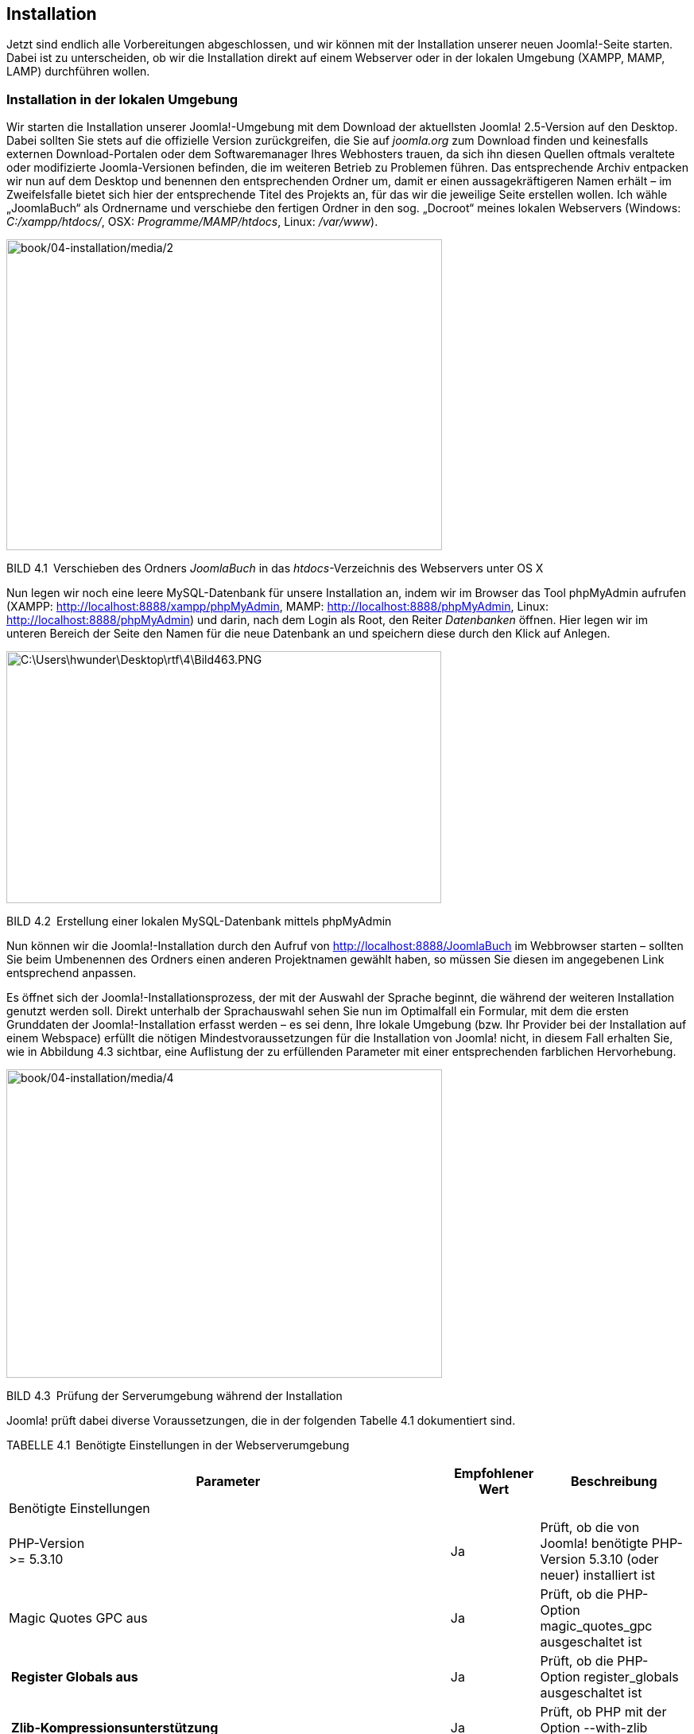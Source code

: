 == Installation

Jetzt sind endlich alle Vorbereitungen abgeschlossen, und wir können mit
der Installation unserer neuen Joomla!-Seite starten. Dabei ist zu
unterscheiden, ob wir die Installation direkt auf einem Webserver oder
in der lokalen Umgebung (XAMPP, MAMP, LAMP) durchführen wollen.

=== Installation in der lokalen Umgebung

Wir starten die Installation unserer Joomla!-Umgebung mit dem Download
der aktuellsten Joomla! 2.5-Version auf den Desktop. Dabei sollten Sie
stets auf die offizielle Version zurückgreifen, die Sie auf _joomla.org_
zum Download finden und keinesfalls externen Download-Portalen oder dem
Softwaremanager Ihres Webhosters trauen, da sich ihn diesen Quellen
oftmals veraltete oder modifizierte Joomla-Versionen befinden, die im
weiteren Betrieb zu Problemen führen. Das entsprechende Archiv entpacken
wir nun auf dem Desktop und benennen den entsprechenden Ordner um, damit
er einen aussagekräftigeren Namen erhält – im Zweifelsfalle bietet sich
hier der entsprechende Titel des Projekts an, für das wir die jeweilige
Seite erstellen wollen. Ich wähle „JoomlaBuch“ als Ordnername und
verschiebe den fertigen Ordner in den sog. „Docroot“ meines lokalen
Webservers (Windows: _C:/xampp/htdocs/_, OSX: _Programme/MAMP/htdocs_,
Linux: _/var/www_).

image:book/04-installation/media/2.png[book/04-installation/media/2,width=548,height=391]

BILD 4.1 Verschieben des Ordners _JoomlaBuch_ in das
_htdocs_-Verzeichnis des Webservers unter OS X

Nun legen wir noch eine leere MySQL-Datenbank für unsere Installation
an, indem wir im Browser das Tool phpMyAdmin aufrufen (XAMPP:
[.underline]#http://localhost:8888/xampp/phpMy­Admin#, MAMP:
[.underline]#http://localhost:8888/phpMyAdmin#, Linux:
[.underline]#http://localhost:8888/phpMy­Admin#) und darin, nach dem
Login als Root, den Reiter _Datenbanken_ öffnen. Hier legen wir im
unteren Bereich der Seite den Namen für die neue Datenbank an und
speichern diese durch den Klick auf Anlegen.

image:book/04-installation/media/3.png[C:++\++Users++\++hwunder++\++Desktop++\++rtf++\++4++\++Bild463.PNG,width=547,height=317]

BILD 4.2 Erstellung einer lokalen MySQL-Datenbank mittels phpMyAdmin

Nun können wir die Joomla!-Installation durch den Aufruf von
[.underline]#http://localhost:8888/JoomlaBuch# im Webbrowser starten –
sollten Sie beim Umbenennen des Ordners einen anderen Projektnamen
gewählt haben, so müssen Sie diesen im angegebenen Link entsprechend
anpassen.

Es öffnet sich der Joomla!-Installationsprozess, der mit der Auswahl der
Sprache beginnt, die während der weiteren Installation genutzt werden
soll. Direkt unterhalb der Sprachauswahl sehen Sie nun im Optimalfall
ein Formular, mit dem die ersten Grunddaten der Joomla!-Installation
erfasst werden – es sei denn, Ihre lokale Umgebung (bzw. Ihr Provider
bei der Installation auf einem Webspace) erfüllt die nötigen
Mindestvoraussetzungen für die Installation von Joomla! nicht, in diesem
Fall erhalten Sie, wie in Abbildung 4.3 sichtbar, eine Auflistung der zu
erfüllenden Parameter mit einer entsprechenden farblichen Hervorhebung.

image:book/04-installation/media/4.png[book/04-installation/media/4,width=548,height=388]

BILD 4.3 Prüfung der Serverumgebung während der Installation

Joomla! prüft dabei diverse Voraussetzungen, die in der folgenden
Tabelle 4.1 dokumentiert sind.

TABELLE 4.1 Benötigte Einstellungen in der Webserverumgebung

[width="100%",cols="65%,13%,22%",]
|===
|Parameter |Empfohlener Wert |Beschreibung

|Benötigte Einstellungen | |

|PHP-Version +
++>++= 5.3.10 |Ja |Prüft, ob die von Joomla! benötigte PHP-Version
5.3.10 (oder neuer) installiert ist

|Magic Quotes GPC aus |Ja |Prüft, ob die PHP-Option
magic++_++quotes++_++gpc ausgeschaltet ist

a|
[width="100%",cols="100%",options="header",]
!===
!Register Globals aus
!===

|Ja |Prüft, ob die PHP-Option register++_++globals ausgeschaltet ist

a|
[width="100%",cols="100%",options="header",]
!===
!Zlib-Kompressionsunterstützung
!===

|Ja |Prüft, ob PHP mit der Option --with-zlib kompiliert wurde

|XML-Unterstützung |Ja |Prüft, ob PHP ohne die Option --disable-xml
­kompiliert wurde

|Datenbank-Unterstützung |Ja |Prüft, ob PHP mit mindestens einem von
Joomla! unterstützen Datenbanktreiber (z.B. mysqli) kompiliert wurde

| | |

|MB-Sprache ist ­Standard |Ja |Prüft, ob die PHP-Direktive
_mbstring.language_ dem ­Standardwert „neutral“ entspricht

|MB String overload ist deaktiviert |Ja |Prüft, ob die PHP-Direktive
_mbstring.func++_++overload_ deaktiviert ist

|INI-Parser-Unterstützung |Ja |Prüft, ob die PHP-Funktionen
parse++_++ini++_++string() und parse++_++ini++_++file() verfügbar sind.
Falls nicht, liegt das im Regelfall daran, dass sie vom Hoster in der
php.ini über die _disable++_++functions_-Direktive deaktiviert wurden.

|JSON-Support |Ja |Prüft, ob die PHP-Funktionen json++_++encode() und
json++_++decode() verfügbar sind oder in der php.ini durch die
_disable++_++functions_-Direktive deaktiviert wurden

|configuration.php nicht schreibgeschützt |Ja |Prüft, ob es möglich ist,
die Datei _configuration.php_ im Hauptverzeichnis von Joomla! zu
erstellen. Sollte dies nicht der Fall sein, so muss die Rechtestruktur
des ­Servers korrigiert werden (siehe Kapitel 19.1.1, +
„Das www-run-Problem“).

|Empfohlene Einstellungen | |

|Safe-Mode |Aus |Prüft den Status der Konfigurationsvariablen
_safe++_++mode_ in der php.ini

|Fehler anzeigen |Aus |Prüft, ob Fehler, die bei der Ausführung des
Skripts auftreten, auf dem Bildschirm ausgegeben werden. Zuständig dafür
ist die PHP-Direktive _display++_++errors_ in der php.ini.

|Dateien hochladen |An |Überprüft, ob Dateien auf den Server hochgeladen
­werden können. PHP-Direktive: _file++_++uploads._

|Magic-Quotes-Laufzeit |Aus |Prüft, ob die PHP-Direktive
_magic++_++quotes++_++runtime_ aktiviert ist, die bei schlecht
programmierten Erweiterungen zu unerwarteten Fehlern führen kann

| | |

|Gepufferte Ausgabe |Aus |Prüft, ob die PHP-Direktive
_output++_++buffer_ aktiv ist

|Automatischer Sitzungsstart |Aus |Prüft, ob die PHP-Direktive
_session.auto++_++start_ aktiv ist

|Standard-ZIP-Unterstützung |An |Prüft, ob PHP mit der Option
--with-zlib kompiliert wurde
|===

Sollte einer der Parameter unter _Installationsprüfung_ dabei nicht den
Vorgaben entsprechen, so ist es leider nicht möglich, Joomla! auf diesem
System zu betreiben, weshalb der Installationsprozess an dieser Stelle
stoppt und Joomla! die erneute Prüfung der Umgebung anbietet..

Die _empfohlenen Einstellungen_ sollten nach Möglichkeit den Vorgaben
entsprechen, beeinflussen allerdings nicht den Betrieb des
Joomla!-Kerns, weshalb die Installation problemlos möglich ist.

Sollte einer der genannten Parameter in unserer lokalen Umgebung nicht
zu den Vorgaben passen, so können wir diesen durch eine entsprechende
Änderung in der _php.ini_ anpassen – sollte dieses Problem jedoch auf
dem Webspace des Hosters auftreten, so können die nötigen Änderungen im
Regelfall nur durch den Hoster selbst vorgenommen werden, da die
_php.ini_ außerhalb des für uns beschreibbaren Bereichs des Servers
liegt.

[width="99%",cols="14%,86%",options="header",]
|===
|CHV++_++BOX++_++ID++_++01 |
|icn001 a|
*Praxistipp:* Es gibt einen kleinen Trick, die entsprechende
_php.ini_-Datei zu finden, die für die PHP-Instanz verantwortlich ist,
in der unsere Joomla!-Installation läuft. Dafür erstellen wir als Erstes
eine Datei namens _info.php_ mit dem Inhalt ++<++?php phpinfo(); ?++>++
und legen diese ins Hauptverzeichnis unserer Joomla!-Installation.
Anschließend rufen wir die Datei über den Browser auf und können aus der
phpinfo()-Ausgabe die Pfadangabe zu _php.ini_ ablesen.

image:book/04-installation/media/8.png[book/04-installation/media/8,width=472,height=271]

BILD 4.4 Ausgabe der phpinfo() mit Pfadangabe zur _php.ini_

|===

Sind alle Voraussetzungen erfüllt, können wir mit der Installation
fortfahren. Bevor wir dabei die von Joomla benötigten Angaben eintragen,
werfen wir noch einen Blick in die GNU General Public License, kurz GNU
GPL, auf die Joomla im oberen Bereich des Bildschirms hinweist. Bei der
GPL handelt es sich um eine sog. Freie Software-Lizenz mit Copyleft, die
jedem Nutzer erlaubt, den Quellcode eines Werks, das unter der GPL
steht,

* beliebig in unveränderter Form zu vervielfältigen und zu verbreiten,
* beliebig zu verändern und zu verbreiten, solange die modifizierte
Version ebenfalls unter den Bedingungen der GPL verbreitet wird.

Es ist dabei ein weit verbreiteter Irrtum, dass GPL-lizenzierte Software
per se kostenlos verfügbar sein muss, denn dies wird von der Lizenz
nicht vorgegeben – im Lizenztext wird sogar explizit die Möglichkeit zur
kommerziellen Vermarktung eingeräumt.

Wir behalten dieses Wissen nun erst einmal im Hinterkopf und fahren,
nach der Lektüre der Lizenzbedingungen, mit der Installation fort.

Im nächsten Schritt, fordert uns Joomla dabei auf, diverse Grunddaten
anzugeben, die für die Installation benötigt werden.

image:book/04-installation/media/9.png[book/04-installation/media/9,width=548,height=569]

BILD 4.5 Erfassung der Grunddaten der Installation

Eine Beschreibung der einzelnen Parameter finden Sie in der folgenden
Tabelle:

TABELLE 4.2 Konfigurationsparameter von Schritt 1 im
Installationsprozess

[width="100%",cols="25%,75%",]
|===
|Parameter |Erklärung

|Name |Name der Website, der später als Seitentitel der Startseite, als
Überschrift im Administrationsbereich und als Absendername von E-Mails
verwendet wird. Kann später in Administrationsbereich verändert ­werden.

|Beschreibung |Meta-Beschreibungstext der Seite für Suchmaschinen

| |

|Site Offline |Versetzt die Seite nach Abschluss der Installation in den
_Offline-Modus_, damit sie nur vom Administrator betrachtet werden kann

|Administrator-E-Mail |E-Mail-Adresse des Administrators der Seite

|Adminstrator-Benutzername |Ihr gewünschter Benutzername

|Adminstrator-Passwort |Administrator-Passwort (Empfehlung: mindestens
zehn Zeichen; Klein- und Großbuchstaben, Zahlen sowie Sonderzeichen;
keine Umlaute)

| |
|===

Wir tragen hier die entsprechenden Daten ein und setzen die Installation
dann mit einem Klick auf _Weiter_ fort.

Nun wird die Konfiguration der Datenbankverbindung vorgenommen, bei der
die folgenden Parameter einzustellen sind.

TABELLE 4.3 Erklärung der Parameter der Datenbankverbindung

[width="100%",cols="24%,76%",]
|===
|Parameter |Erklärung

|Datenbanktyp a|
Derzeit unterstützt Joomla! sechs verschiedene Arten der Anbindung an
den Datenbank-Server:

_MySQLi_: verbesserte (**i**mproved) MySQL-Erweiterung für PHP –
*empfohlen*

_MySQL_: ältere MySQL-Erweiterung mit schlechterer Performance, wurde
mit PHP7 entfernt

_MySQL (PDO)_: MySQL-Erweiterung auf Basis der PDO API, etwas langsamer
als MySQLi

_PostgreSQL_: Unterstützung für den freien Datenbankserver PostgreSQL

_Microsoft SQL-Server_: Unterstützung für den MS SQL Server

_Microsoft SQL-Azure_: Unterstützung für MS SQL Server in Azure
Umgebungen

Zu beachten ist hierbei, dass die Unterstützungen für PostgreSQL sowie
den Microsoft SQL Server nur bei sehr wenigen Nutzern im Einsatz sind
und daher als fehleranfällig und instabil gelten. Aktuell wird darüber
diskutiert, die Unterstützung für MsSQL in kommenden Versionen ganz zu
entfernen.

|Servername |Name (oder IP-Adresse) des Datenbankservers. Falls nicht
anders ange­geben, ist dies im Regelfall „localhost“.

|Benutzername |Benutzername für die Datenbankverbindung. In lokalen
Umgebungen häufig „root“, auf dem Webspace ist der Name dem
Control-Panel des Hosters zu entnehmen.

|Passwort |Passwort für die Datenbankverbindung. In der lokalen Umgebung
normalerweise entweder „root“ oder gar nicht gesetzt und kann dann leer
bleiben. Auf dem Webspace ist das Passwort im Control-Panel des Hosters
zu ver­geben.

|Datenbankname |Name der Datenbank, die wir vor Installationsbeginn
erstellt haben

|Tabellenpräfix |Ermöglicht es, mehrere Joomla!-Installationen in nur
einer Datenbank zu ­betreiben, da es als Zeichenkette vor den
eigentlichen Tabellennamen ­gesetzt wird. Bis einschließlich Joomla 1.5
standardmäßig auf „jos++_++“ ­gesetzt, seitdem zufallsgeneriert, weshalb
im Normalfall keine Anpassung erforderlich ist.

|Alte Datenbanktabellen löschen |Erlaubt es, bereits vorhandene Tabellen
einer alten Joomla!-Installation (mit gleichem Tabellenpräfix) in der
gewählten Datenbank entweder zu löschen oder mit dem neuen Präfix
„bak++_++“ zu versehen und dadurch zu sichern
|===

Von Zeit zu Zeit kommt es vor, dass Joomla! den nächsten
Installationsschritt mit nicht sehr aussagekräftigen Fehlermeldungen wie
„Verbindungsfehler“ verweigert. In einem solchen Falle ist der Fehler
eigentlich immer bei falsch eingetragenen Verbindungsdaten
(Buchstabendreher, Leerzeichen oder Umlaut im Passwort oder
Benutzernamen, falscher Servername) zu suchen.

image:book/04-installation/media/11.png[book/04-installation/media/11,width=548,height=521]

BILD 4.6 Konfiguration der Datenbankverbindung während der Installation

Im Normalfall tragen wir hier aber einfach unsere
Datenbankverbindungsdaten ein und fahren durch einen Klick auf Weiter
mit der Installation fort.

In Schritt 3 der Installation fragt das System ab, mit welchem
Beispieldatensatz wir die Installation fortsetzen möchten. Zur Auswahl
stehen hierbei:

* Keine
* Englische (GB) Beispieldaten:
Bloginhalteimage:book/04-installation/media/13.png[book/04-installation/media/13,width=21,height=21]
* Englische (GB) Beispieldaten:
Prospektinhalteimage:book/04-installation/media/13.png[book/04-installation/media/13,width=21,height=21]
* Englische (GB) Beispieldaten: Standardinhalte
* image:book/04-installation/media/13.png[book/04-installation/media/13,width=21,height=21]Englische
(GB) Beispieldaten: Joomla!
erlernenimage:book/04-installation/media/13.png[book/04-installation/media/13,width=21,height=21]
* Englische (GB) Beispieldaten: Testinhalte

Im Regelfall sollten Sie hier die Option _Keine_ wählen, da die in
Joomla! integrierten Beispieldatensätze für produktive Websites ohnehin
uninteressant sind und dann händisch wieder entfernt werden müssten. Ein
weiterer Vorteil ist, dass die Installation ohne Beispieldaten uns
erlaubt, Joomla direkt für mehrsprachige Websites einzurichten.

image:book/04-installation/media/14.png[book/04-installation/media/14,width=548,height=320]

Bild 4.7 Auswahl des zu installierenden Beispieldatensatzes

Nach der Auswahl des Beispieldatensatzes können wir nochmal einen
letzten Blick auf die von uns eingegebenen Daten werfen und die
Installation anschließend mit dem Klick auf _Installieren_ starten.

Anschließend wird die Installation von Joomla! durchgeführt und nach
Abschluss des Prozesses beglückwünscht uns das System zur Bewältigung
dieser Aufgabe. Als letzter Schritt ist nun noch nötig, dass wir das
Verzeichnis _/installation_ im Joomla!-Verzeichnis löschen, damit
niemand sonst mehr das Installationstool nutzen und damit Schaden
anrichten kann. Die Löschung können wir bequem über den entsprechenden,
prominent platzierten Button (siehe Abb. 4.8) durchführen.

Nun können wir unsere neue Seite über den Klick auf den Button _Website_
aufrufen.

image:book/04-installation/media/15.png[book/04-installation/media/15,width=548,height=501]

Bild 4.8 Erfolgreicher Abschluss der Installation

Bei der Installation von Joomla gibt es jedoch zwei Sonderfälle zu
berücksichtigen, auf die ich im Folgenden noch kurz eingehen möchte.

==== Sonderfall 1: der FTP-Modus

Der erste Sonderfall begegnet uns, wenn wir Joomla! in einer Umgebung
installieren, in der das CMS aufgrund des sog. www-run-Problems (siehe
Kapitel 19.1.1, „Das www-run-Problem“) keinen Schreibzugriff auf seine
eigenen Dateien hat. Das ist insofern problematisch, als das dadurch
viele Grundfunktionen des Systems (Schreiben der Konfigurationsdatei,
Erweiterungsinstallation, Bildupload) nicht funktionieren würde. Um
dieses Problem zu umgehen, prüft Joomla im Verlauf der Installation
automatisch, ob die Dateien beschreibbar sind und fügt im im Fall der
Fälle einen neuen Schritt 3 an die Eingabe der Datenbankdaten an.

In diesem Schritt bittet Joomla! darum, dass man die Daten des
FTP-Accounts angibt, mit dem Joomla z.B. beim Webhoster hochgeladen
wurde. Joomla! nutzt dann diese Daten um eine Verbindung mit dem
FTP-Server aufzubauen und entsprechende Schreibzugriffe über diesen
Umweg durchzuführen.

Leider sind die FTP-Zugriffe enorm langsam und unzuverlässig, weshalb
die Nutzung des FTP-Modus nur im äußersten Notfall in Erwägung gezogen
werden sollte – besser ist, hier bei der Hosterauswahl auf eine
vernünftige Joomla!-Unterstützung zu achten, sodass das Problem erst
garnicht auftaucht.

Wenn man jedoch dann doch einmal vor dem genannten Problem steht, trägt
man die entsprechenden FTP-Serverdaten ein und aktiviert die
FTP-Funktion durch die Betätigung des Buttons _Ja_ im entsprechenden
Dialog (siehe Abb. 4.9).

image:book/04-installation/media/16.png[book/04-installation/media/16,width=548,height=375]

Bild 4.9 Eingabe der FTP-Zugangsdaten während der Joomla-Installation

[width="99%",cols="14%,86%",options="header",]
|===
|CHV++_++BOX++_++ID++_++01 |
|icn001 a|
*Praxistipp:* Der korrekte _FTP-Root-Pfad_ lässt sich am einfachsten
feststellen, indem man mit einem FTP-Client wie _Filezilla_ zur
entsprechenden Joomla!-Installation navigiert und dann den dort
angegebenen Pfad auf dem Server überträgt.

image:book/04-installation/media/18.png[C:++\++Users++\++hwunder++\++Desktop++\++rtf++\++4++\++Bild834.PNG,width=547,height=389]

|===

Die Angaben zu _FTP-Benutzername_ und _FTP-Passwort_ sollten in jedem
Falle leer gelassen werden, da diese ansonsten im Klartext in der
_configuration.php_ gespeichert werden, was ein potenzielles
Sicherheitsrisiko darstellen würde.

[width="100%",cols="25%,75%",]
|===
| |
| |
| |
| |
| |
| |
| |
| |
| |
|===

Wenn die Zugangsdaten für den FTP-Zugang korrekt konfiguriert sind, kann
die Installation wieder mittels Klick auf Weiter fortgesetzt werden. .

==== Sonderfall 2: Mehrsprachige Installation

Wenn man bereits zum Zeitpunkt der Installation weiß, dass die
Joomla-Website mehrsprachig werden soll, sollte im letzten Schritt
darauf geachtet werden, dass der Button _Verzeichnis „installation“
löschen_ (siehe Abb. 4.8) nicht vorschnell betätigt wird! Der
Installationsprozess kann hier nämlich über den Button _Extra Schritt:
Sprachen installieren_ direkt noch dafür genutzt werden, die benötigten
Sprachdateien nachzuinstallieren und die neue CMS-Installation für die
Verwendung von Mehrsprachigkeit vorzubereiten.

Dafür wählen Sie die gewünschten Zusatzsprachen aus (siehe Abb. 4.10)
und aktivieren im folgenden Schritt die Mehrsprachigkeitsfunktion (siehe
Abb. 4.11) und wählen die gewünschte Standardsprache aus.

image:book/04-installation/media/19.png[book/04-installation/media/19,width=548,height=376]

Bild 4.10 Auswahl der zu installierenden, zusätzlichen Sprachpakete

image:book/04-installation/media/20.png[book/04-installation/media/20,width=548,height=473]

Bild 4.11 Konfiguration der Mehrsprachigkeitsfunktion während des
Installationsprozesses

Anschließend löschen Sie auch hier das Verzeichnis _/installation_ durch
Betätigung des entsprechenden Buttons.

[width="99%",cols="14%,86%",options="header",]
|===
|CHV++_++BOX++_++ID++_++01 |
|icn001 |Sie können diesen zusätzlichen Installationsschritt nicht nur
dafür nutzen, die Mehrsprachigkeitsfunktion zu konfigurieren, sondern er
bietet sich auch zur einfachen Installation des deutschen Sprachpakets
bei einsprachigen Seiten an. Lassen sie hierfür einfach die
Mehrsprachigkeitsfunktion (Siehe Abb. 4.11) deaktiviert und setzen Sie
einfach nur die deutsche Sprache als Standard.
|===

=== Installation auf dem Webspace des Hosters

Die Installation auf dem Webspace des Hosters unterscheidet sich von der
in Kapitel 4.1 beschriebenen Installation in der lokalen Umgebung nur
durch drei wesentliche Punkte:

Erstens ist es bei Webhostern in der Regel nicht möglich, die
Serverkonfiguration so anzupassen, dass sie den Bedürfnissen von Joomla!
entspricht. Deshalb sollten Sie schon vor Vertragsabschluss intensiv das
Kapitel 19.1, „Die Auswahl des richtigen Hosters“, lesen – dadurch
ersparen Sie sich viel Ärger bei der späteren Nutzung.

Außerdem ist es notwendig, die Dateien über die Nutzung eines
FTP-Clients wie _Filezilla_ (siehe Kapitel 3.4, „FTP-Client“) auf den
Server des Hosters zu transferieren. Dafür öffnet man den FTP-Client,
trägt die im Control-Panel (Confixx, Plesk, KIS) des Hosters
hinterlegten FTP-Zugangsdaten ein und öffnet eine neue Verbindung.

[width="99%",cols="14%,86%",options="header",]
|===
|CHV++_++BOX++_++ID++_++01 |
|icn001 |Sie sollten wann immer möglich auf SFTP statt FTP
zurückgreifen. FTP wickelt nämlich alle Datenübertragungen
unverschlüsselt ab, sodass Angreifer z.B. ihre FTP-Zugangsdaten
abgreifen können. Bei SFTP, was von vielen großen Hostern und allen
gängigen FTP-Clients unterstützt wird, erfolgt der Transfer
verschlüsselt.
|===

Nun transferiert man die Dateien der Joomla!-Installation, in der Regel
mittels Drag & Drop, in den sog. _docroot_-Ordner des Webservers, der
häufig als _htdocs_ oder httpdocs benannt ist. Warum ins Docroot? Nun,
ist eine Datei namens _blub.txt_ direkt im Docroot _abgelegt_, so kann
diese später über den Aufruf von _www.domain.tld/blub.txt_ abgerufen
werden; liegt die Datei hingegen im Unterordner _test_ des Docroot, so
wird sie später über die URL _www.domain.tld/test/blub.txt_ abgerufen.
Würden wir also Joomla! in einen Unterordner ablegen, so müssten wir
später erst eine umständliche Weiterleitung einrichten, damit beim
Aufruf von domain.tld auch tatsächlich unsere Installation erscheint.

image:book/04-installation/media/23.png[C:++\++Users++\++hwunder++\++Desktop++\++rtf++\++4++\++Bild896.PNG,width=547,height=389]

BILD 4.11 Transfer der Joomla!-Installation auf den Server mittels
FileZilla

Nach dem Transfer ist es notwendig, im Control-Panel des Hosters eine
neue MySQL-Datenbank sowie einen neuen, zugehörigen MySQL-Benutzer
anzulegen. Anschließend kann die Installation durch den Aufruf von
_www.domain.tld/installation_ gestartet werden – die weiteren
Installationsschritte sind dann Kapitel 4.1 zu entnehmen.

=== Erste Handgriffe nach der Installation

Hiermit ist die Installation unserer Joomla!-Seite abgeschlossen.
Standardmäßig sind jedoch einige Details des Joomla!-Pakets suboptimal
und sollten deshalb unmittelbar nach der Installation angepasst werden.

==== Anpassung der robots.txt

Die standardmäßig bei Joomla! mitgelieferte _robots.txt_-Datei erlaubt
es Suchmaschinen nicht, das Unterverzeichnis _/cache_ zu durchsuchen,
wodurch CSS- und JavaScript-, und Bild-Dateien, die in diesem
Verzeichnis von einigen beliebten Erweiterungen abgelegt werden, aus dem
Suchmaschinenindex ausgeschlossen sind. Das hat z.B. den Nachteil, dass
Suchmaschinen die Mobilfreundlichkeit der späteren Seite nicht mehr
korrekt beurteilen können.. Daher empfiehlt es sich, den entsprechenden
Eintrag in der _robots.txt_, die sich im Hauptverzeichnis der
Joomla!-Installation befindet, auszukommentieren, sodass die Datei nach
der Editierung dem entsprechenden Ausschnitt in Listing 4.1 entspricht.

LISTING 4.1 Ausschnitt der modifizierten _robots.txt_-Datei

User-agent: ++*++

Disallow: /administrator/

Disallow: /bin/

#Disallow: /cache/

Disallow: /cli/

Disallow: /components/

Disallow: /includes/

Disallow: /installation/

Disallow: /language/

Disallow: /layouts/

Disallow: /libraries/

Disallow: /logs/

Disallow: /modules/

Disallow: /plugins/

Disallow: /tmp/

[width="99%",cols="14%,86%",options="header",]
|===
|CHV++_++BOX++_++ID++_++02 |
|icn002 |**Hinweis: **Sollte Ihre Joomla!-Installation in einem
Unterordner der Domain liegen, also nicht direkt über _www.domain.tld_
erreichbar sein, so müssen Sie die _robots.txt_ in das Wurzelverzeichnis
der Domain schieben (_www.domain.tld/robots.txt_) und die in der Datei
angegebenen Pfade entsprechend anpassen, da robot-Dateien gemäß des
entsprechenden Standards stets im _Docroot_ der Domain zu finden sein
müssen.
|===

==== Leeren des Verzeichnisses /images

Nachdem der _/images_-Ordner nun für Suchmaschinen zugänglich ist,
empfiehlt es sich, insbesondere wenn die Seite später durch unerfahrene
Nutzer administriert werden soll, das Verzeichnis zu leeren und die dort
abgelegten Beispieldaten zu entfernen. Andernfalls würden diese Daten an
verschiedenen Stellen der Joomla!-Administration (Medien-Manager,
Bild-Manager des Editors) immer wieder auftauchen und Verwirrung
stiften. Lediglich die dort ebenfalls vorhandene _index.html_ sollte aus
Sicherheitsgründen erhalten bleiben.

image:book/04-installation/media/24.png[C:++\++Users++\++hwunder++\++Desktop++\++rtf++\++4++\++Bild1025.PNG,width=547,height=344]

BILD 4.12 _/images_-Verzeichnis nach dem Entfernen der Beispieldaten

[width="99%",cols="14%,86%",options="header",]
|===
|CHV++_++BOX++_++ID++_++02 |
|icn002 |*Hinweis:* Dieser Schritt sollte ausgelassen werden, wenn
während der Installation die Funktion _Beispieldaten installieren_
genutzt wurde, da andernfalls die in den Beispieldaten hinterlegten
Bilder nicht mehr angezeigt werden würden.
|===
